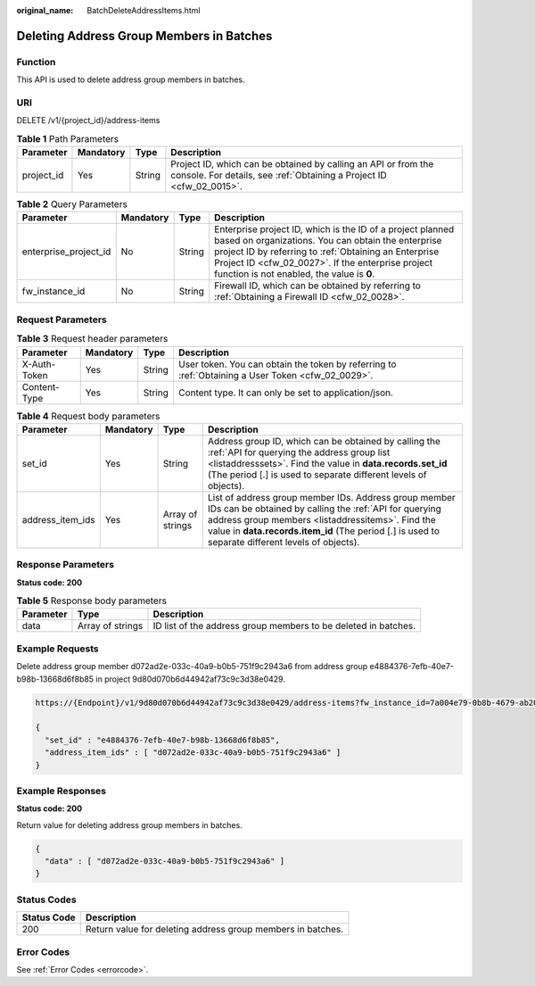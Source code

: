 :original_name: BatchDeleteAddressItems.html

.. _BatchDeleteAddressItems:

Deleting Address Group Members in Batches
=========================================

Function
--------

This API is used to delete address group members in batches.

URI
---

DELETE /v1/{project_id}/address-items

.. table:: **Table 1** Path Parameters

   +------------+-----------+--------+----------------------------------------------------------------------------------------------------------------------------------------+
   | Parameter  | Mandatory | Type   | Description                                                                                                                            |
   +============+===========+========+========================================================================================================================================+
   | project_id | Yes       | String | Project ID, which can be obtained by calling an API or from the console. For details, see :ref:`Obtaining a Project ID <cfw_02_0015>`. |
   +------------+-----------+--------+----------------------------------------------------------------------------------------------------------------------------------------+

.. table:: **Table 2** Query Parameters

   +-----------------------+-----------+--------+------------------------------------------------------------------------------------------------------------------------------------------------------------------------------------------------------------------------------------------------------------------------------+
   | Parameter             | Mandatory | Type   | Description                                                                                                                                                                                                                                                                  |
   +=======================+===========+========+==============================================================================================================================================================================================================================================================================+
   | enterprise_project_id | No        | String | Enterprise project ID, which is the ID of a project planned based on organizations. You can obtain the enterprise project ID by referring to :ref:`Obtaining an Enterprise Project ID <cfw_02_0027>`. If the enterprise project function is not enabled, the value is **0**. |
   +-----------------------+-----------+--------+------------------------------------------------------------------------------------------------------------------------------------------------------------------------------------------------------------------------------------------------------------------------------+
   | fw_instance_id        | No        | String | Firewall ID, which can be obtained by referring to :ref:`Obtaining a Firewall ID <cfw_02_0028>`.                                                                                                                                                                             |
   +-----------------------+-----------+--------+------------------------------------------------------------------------------------------------------------------------------------------------------------------------------------------------------------------------------------------------------------------------------+

Request Parameters
------------------

.. table:: **Table 3** Request header parameters

   +--------------+-----------+--------+---------------------------------------------------------------------------------------------------+
   | Parameter    | Mandatory | Type   | Description                                                                                       |
   +==============+===========+========+===================================================================================================+
   | X-Auth-Token | Yes       | String | User token. You can obtain the token by referring to :ref:`Obtaining a User Token <cfw_02_0029>`. |
   +--------------+-----------+--------+---------------------------------------------------------------------------------------------------+
   | Content-Type | Yes       | String | Content type. It can only be set to application/json.                                             |
   +--------------+-----------+--------+---------------------------------------------------------------------------------------------------+

.. table:: **Table 4** Request body parameters

   +------------------+-----------+------------------+--------------------------------------------------------------------------------------------------------------------------------------------------------------------------------------------------------------------------------------------------------------------------+
   | Parameter        | Mandatory | Type             | Description                                                                                                                                                                                                                                                              |
   +==================+===========+==================+==========================================================================================================================================================================================================================================================================+
   | set_id           | Yes       | String           | Address group ID, which can be obtained by calling the :ref:`API for querying the address group list <listaddresssets>`. Find the value in **data.records.set_id** (The period [.] is used to separate different levels of objects).                                     |
   +------------------+-----------+------------------+--------------------------------------------------------------------------------------------------------------------------------------------------------------------------------------------------------------------------------------------------------------------------+
   | address_item_ids | Yes       | Array of strings | List of address group member IDs. Address group member IDs can be obtained by calling the :ref:`API for querying address group members <listaddressitems>`. Find the value in **data.records.item_id** (The period [.] is used to separate different levels of objects). |
   +------------------+-----------+------------------+--------------------------------------------------------------------------------------------------------------------------------------------------------------------------------------------------------------------------------------------------------------------------+

Response Parameters
-------------------

**Status code: 200**

.. table:: **Table 5** Response body parameters

   +-----------+------------------+----------------------------------------------------------------+
   | Parameter | Type             | Description                                                    |
   +===========+==================+================================================================+
   | data      | Array of strings | ID list of the address group members to be deleted in batches. |
   +-----------+------------------+----------------------------------------------------------------+

Example Requests
----------------

Delete address group member d072ad2e-033c-40a9-b0b5-751f9c2943a6 from address group e4884376-7efb-40e7-b98b-13668d6f8b85 in project 9d80d070b6d44942af73c9c3d38e0429.

.. code-block::

   https://{Endpoint}/v1/9d80d070b6d44942af73c9c3d38e0429/address-items?fw_instance_id=7a004e79-0b8b-4679-ab20-267f3946e8ba&enterprise_project_id=default

   {
     "set_id" : "e4884376-7efb-40e7-b98b-13668d6f8b85",
     "address_item_ids" : [ "d072ad2e-033c-40a9-b0b5-751f9c2943a6" ]
   }

Example Responses
-----------------

**Status code: 200**

Return value for deleting address group members in batches.

.. code-block::

   {
     "data" : [ "d072ad2e-033c-40a9-b0b5-751f9c2943a6" ]
   }

Status Codes
------------

=========== ===========================================================
Status Code Description
=========== ===========================================================
200         Return value for deleting address group members in batches.
=========== ===========================================================

Error Codes
-----------

See :ref:`Error Codes <errorcode>`.
